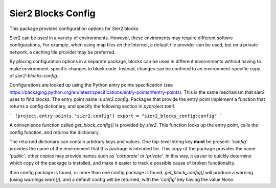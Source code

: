 Sier2 Blocks Config
===================

This package provides configuration options for Sier2 blocks.

Sier2 can be used in a variety of environments. However, these enviroments
may require different softwre configurations, For example, when using map tiles
on the Internet, a default tile provider can be used, but on a private network,
a caching tile provider may be preferred.

By placing configuration options in a separate package, blocks can be used in
different environments without having to make environment-specific changes to block code.
Instead, changes can be confined to an environment-specific copy of `sier2-blocks-config`.

Configurations are looked up using the Python entry points specification (see https://packaging.python.org/en/latest/specifications/entry-points/#entry-points). This is the same mechanism
that sier2 uses to find blocks. The entry point name is `sier2.config`. Packages that provide
the entry point implement a function that returns a config dictionary, and specify the
following section in `pyproject.toml`.

```
[project.entry-points."sier2.config"]
export = "sier2_blocks_config:config"
```

A convenience function called `get_block_config()` is provided by `sier2`. This function
looks up the entry point, calls the config function, and returns the dictionary.

The returned dictionary can contain arbitrary keys and values.
One top-level string key **must** be present: `'config'` provides the name of
the environment that this package is intended for. This copy of the package
provides the name `'public'`; other copies may provide names such as
`'corporate'` or `'private'`. In this way, it easier to quickly determine which copy of
the package is installed, and make it easier to track a possible cause of
broken functionality.

If no config package is found, or more than one config package is found,
`get_block_config()` will produce a warning (using `warnings.warn()`),
and a default config will be returned, with the `'config'` key having the value `None`.
